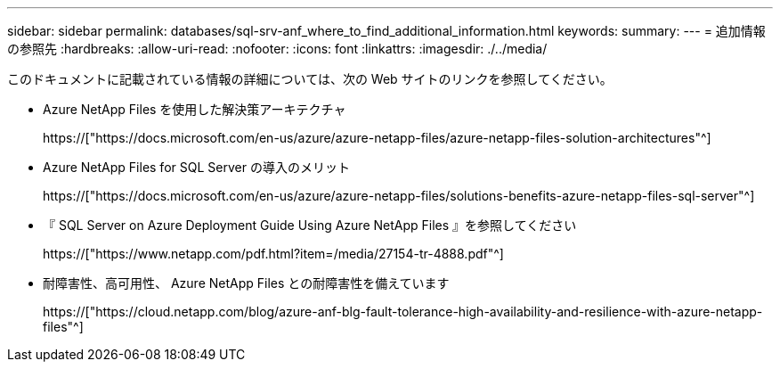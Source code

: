 ---
sidebar: sidebar 
permalink: databases/sql-srv-anf_where_to_find_additional_information.html 
keywords:  
summary:  
---
= 追加情報の参照先
:hardbreaks:
:allow-uri-read: 
:nofooter: 
:icons: font
:linkattrs: 
:imagesdir: ./../media/


このドキュメントに記載されている情報の詳細については、次の Web サイトのリンクを参照してください。

* Azure NetApp Files を使用した解決策アーキテクチャ
+
https://["https://docs.microsoft.com/en-us/azure/azure-netapp-files/azure-netapp-files-solution-architectures"^]

* Azure NetApp Files for SQL Server の導入のメリット
+
https://["https://docs.microsoft.com/en-us/azure/azure-netapp-files/solutions-benefits-azure-netapp-files-sql-server"^]

* 『 SQL Server on Azure Deployment Guide Using Azure NetApp Files 』を参照してください
+
https://["https://www.netapp.com/pdf.html?item=/media/27154-tr-4888.pdf"^]

* 耐障害性、高可用性、 Azure NetApp Files との耐障害性を備えています
+
https://["https://cloud.netapp.com/blog/azure-anf-blg-fault-tolerance-high-availability-and-resilience-with-azure-netapp-files"^]


